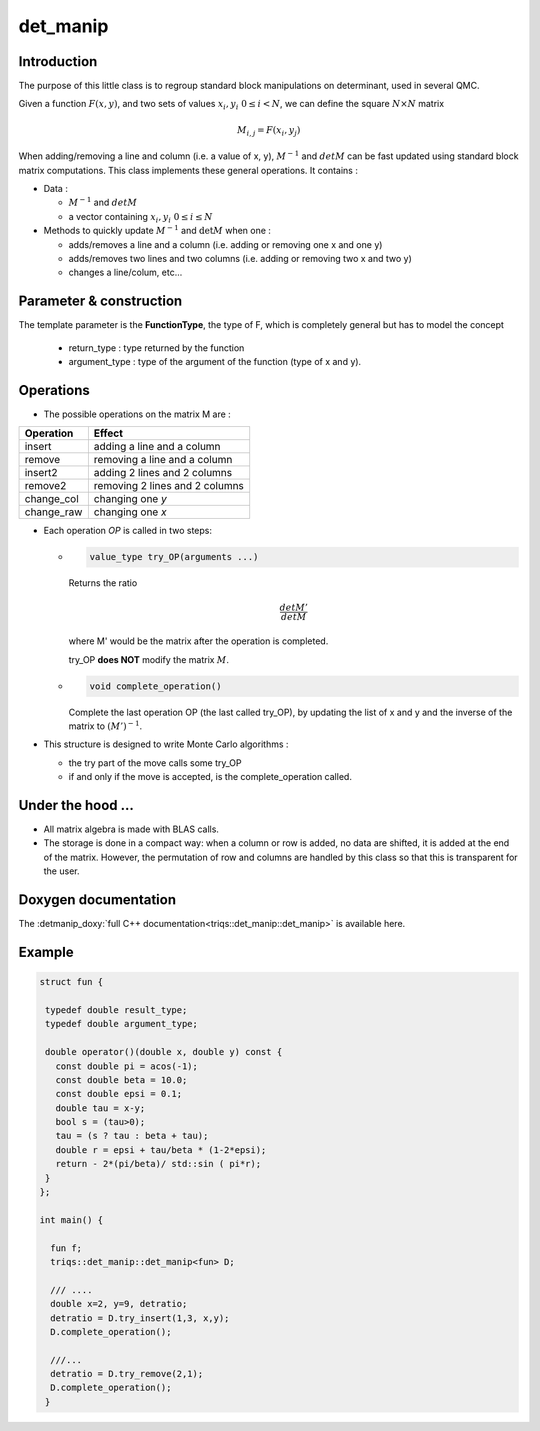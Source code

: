 det_manip
===============

Introduction
--------------

The purpose of this little class is to regroup standard block manipulations on determinant, used in several 
QMC.

Given a function :math:`F(x,y)`, and two sets of values :math:`x_i,y_i \ 0\leq i < N`,
we can define the square :math:`N\times N` matrix 

.. math:: 
   
   M_{i,j} = F(x_i,y_j)

When adding/removing a line and column (i.e. a value of x, y), 
:math:`M^{-1}` and :math:`det M` can be fast updated using standard block matrix computations.
This class implements these general operations. It contains : 

* Data : 

  * :math:`M^{-1}` and :math:`det M`
  * a vector containing  :math:`x_i,y_i \ 0\leq i \leq N`

* Methods to quickly update :math:`M^{-1}` and :math:`\det M` when one :  

  * adds/removes a line and a column (i.e. adding or removing one x and one y)
  * adds/removes two lines and two columns (i.e. adding or removing two x and two y)
  * changes a line/colum, etc... 


Parameter & construction
-----------------------------

The template parameter is the **FunctionType**, the type of F,
which is completely general but has to model the concept

  * return_type : type returned by the function 
  * argument_type : type of the argument of the function (type of x and y).

Operations
-----------------------------

* The possible operations on the matrix M are : 

+------------+--------------------------------+
| Operation  | Effect                         |
+============+================================+
| insert     | adding a line and a column     |
+------------+--------------------------------+
| remove     | removing a line and a column   |
+------------+--------------------------------+
| insert2    | adding 2 lines and 2 columns   |
+------------+--------------------------------+
| remove2    | removing 2 lines and 2 columns |
+------------+--------------------------------+
| change_col | changing one *y*               |
+------------+--------------------------------+
| change_raw | changing one *x*               |
+------------+--------------------------------+


* Each operation *OP* is called in two steps: 

  * 
    .. code-block:: c

       value_type try_OP(arguments ...) 

    Returns the ratio 

    .. math:: \frac{det M'}{det M}

    where M' would be the matrix after the operation is completed.

    try_OP **does NOT** modify the matrix :math:`M`.

  * 
    .. code-block:: c
   
       void complete_operation() 

    Complete the last operation OP (the last called try_OP), by updating the list of x and y 
    and the inverse of the matrix to :math:`(M')^{-1}`.

* This structure is designed to write  Monte Carlo algorithms : 
  
  * the try part of the move calls some try_OP
  * if and only if the move is accepted, is the complete_operation called.

Under the hood ...
-------------------------

* All matrix algebra is made with BLAS calls.

* The storage is done in a compact way: when a column or row is added, 
  no data are shifted, it is added at the end of the matrix.
  However, the permutation of row and columns are handled by this class
  so that this is transparent for the user.


Doxygen documentation
-------------------------

The :detmanip_doxy:`full C++ documentation<triqs::det_manip::det_manip>` is available here.

Example  
-------------

.. code-block:: c

 struct fun {

  typedef double result_type;
  typedef double argument_type;

  double operator()(double x, double y) const { 
    const double pi = acos(-1); 
    const double beta = 10.0; 
    const double epsi = 0.1; 
    double tau = x-y;
    bool s = (tau>0);
    tau = (s ? tau : beta + tau);
    double r = epsi + tau/beta * (1-2*epsi);
    return - 2*(pi/beta)/ std::sin ( pi*r);
  }
 };

 int main() { 

   fun f;
   triqs::det_manip::det_manip<fun> D;

   /// ....
   double x=2, y=9, detratio; 
   detratio = D.try_insert(1,3, x,y); 
   D.complete_operation();
   
   ///...
   detratio = D.try_remove(2,1);
   D.complete_operation();
  }






